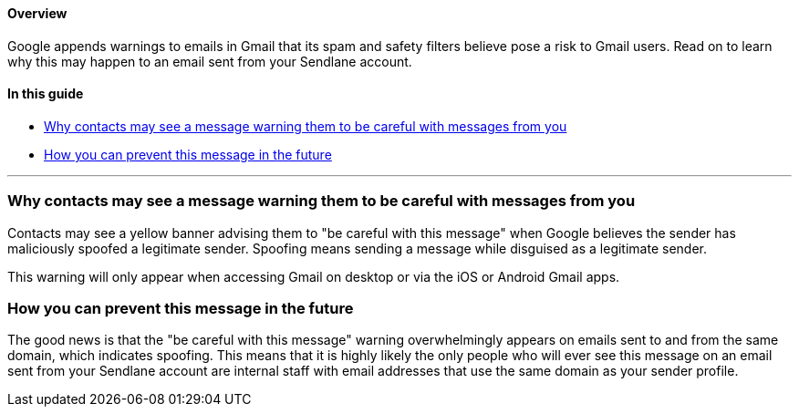 ==== Overview

Google appends warnings to emails in Gmail that its spam and safety
filters believe pose a risk to Gmail users. Read on to learn why this
may happen to an email sent from your Sendlane account.

==== In this guide

* link:#why[Why contacts may see a message warning them to be careful
with messages from you]
* link:#prevent[How you can prevent this message in the future]

'''''

[[why]]
=== Why contacts may see a message warning them to be careful with messages from you

Contacts may see a yellow banner advising them to "be careful with this
message" when Google believes the sender has maliciously spoofed a
legitimate sender. Spoofing means sending a message while disguised as a
legitimate sender.

This warning will only appear when accessing Gmail on desktop or via the
iOS or Android Gmail apps.

[[prevent]]
=== How you can prevent this message in the future

The good news is that the "be careful with this message" warning
overwhelmingly appears on emails sent to and from the same domain, which
indicates spoofing. This means that it is highly likely the only people
who will ever see this message on an email sent from your Sendlane
account are internal staff with email addresses that use the same domain
as your sender profile.
